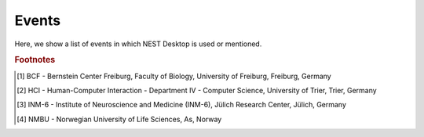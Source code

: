 Events
======

Here, we show a list of events in which NEST Desktop is used or mentioned.

.. card:: 2024
   :class-body: events
   :shadow: none

   :09 - 13 Dec: `NEST Hackathon <https://events.hifis.net/event/1961/>`__ at RWTH Aachen, Aachen, Germany.
   :30 Nov: Workshop at the University of Padua, organised by Francesco De Santis, Padua, Italy.
   :05 - 21 Nov: Workshop, organised by Alberto Antonietti, Milan, Italy.
   :30 Sep - 02 Oct: Poster and Booth at Bernstein Conference, Frankfurt, Germany.
   :23 - 26 Jul: Talk at Summer Colloquium, Trier, Germany.
   :17 - 18 Jun: Talk at NEST Conference, online.
   :12 - 23 Feb: BSc course "Simple Neuron Models" at BCF [#fc1]_, Freiburg, Germany.
   :08 Jan - 02 Feb: Tutorial at `LASCON <http://www.sisne.org/lascon-ix>`__, presented by Hans Ekkehard Plesser, University of Sao Paulo, Sao Paulo, Brazil

.. card:: 2023
   :class-body: events
   :shadow: none

   :09 - 16 Nov: NEST Desktop course at IKV, organised by Karolina Korvasova, Prague, Czechia.
   :04 Oct: `Teacher training <https://www.bcf.uni-freiburg.de/general-public/schulen/20231004-lehrerfortbildung>`__ at BCF, Freiburg, Germany.
   :26 - 29 Sep: Poster "Complex workflows with NEST Desktop" at `Bernstein Conference 2023 <https://abstracts.g-node.org/conference/BC23/abstracts#/uuid/1ed0a0a8-2b8b-44f6-be75-4d5a44ef53c0>`__, Berlin, Germany.
   :11 - 13 Sep: Workshop and talk at HBP Concluding Event, Jülich, Germany.
   :15 Jul: Part of the tutorial "From single-cell modeling to large-scale network dynamics with NEST Simulator" at `CNS 23 <https://www.cnsorg.org/cns-2023>`__, Leipzig, Germany.
   :05 - 07 Jul: Talk at HCI Summer Colloquium, Trier, Germany.
   :08 May: Crash course for student course "Models of Neurons and Networks", BCF, Freiburg, Germany.
   :27 - 31 Mar: Workshop at `HBP Summit 2023 <https://summit2023.humanbrainproject.eu>`__, Marseille, France.
   :20 - 24 Feb: NEST Desktop tutorial at IKV, organised by Karolina Korvasova, Prague, Czechia.
   :13 - 24 Feb: BSc course "Simple Neuron Models" at BCF [#fc1]_, Freiburg, Germany.
   :18 Jan: Part of the talk at CENIA, presented by Markus Diesmann, Santiago, Chile.
   :18 - 20 Jan: Poster at `7th HBP Student Conference <https://www.humanbrainproject.eu/en/education-training-career/HBPSC2023/>`__, presented by Jens Bruchertseifer, Madrid, Spain.

.. card:: 2022
   :class-body: events
   :shadow: none

   :07 - 10 Nov: Session talk "NEST Desktop" at `Simulate with EBRAINS <https://flagship.kip.uni-heidelberg.de/jss/HBPm?m=showAgenda&meetingID=242>`__, online.
   :13 - 16 Sep: Poster "NEST Desktop: Explore new frontiers" at `Bernstein Conference 2022 <https://abstracts.g-node.org/conference/BC22/abstracts#/uuid/b205c368-bbfa-473f-a249-eb866c9fdffc>`__, Berlin, Germany.
   :20 - 21 Jul: Talk "NEST Desktop" at HCI Summer Colloquium, Trier, Germany.
   :16 Jul: NEST Desktop is part of the onsite tutorial "T1: From single-cell modeling to large-scale network dynamics with NEST Simulator." of `CNS 2022 <https://www.cnsorg.org/cns-2022-tutorials>`__, organised by Jasper Albers, Pooja Babu and Charl Linssen, Melbourne, Australia.
   :03 - 09 Jul: Part of the workshop "NEST Workshop: network and plasticity" at `9th BNNI <http://bionn.matinf.uj.edu.pl/events/bnni2022/#program>`__, presented by Jasper Albers, Krakau, Poland.
   :31 Jun: Satellite tutorial at `CNS <https://ocns.github.io/SoftwareWG/pages/software-wg-satellite-tutorials-at-cns-2022.html>`__, online.
   :23 - 24 Jun: Workshop "NEST Desktop: A “Let's Play Together” for neuroscience" and Poster "NEST Desktop: Explore new frontiers" at `NEST Conference <https://events.hifis.net/event/305/>`__, online.
   :13 - 15 Jun: Workshop at `EBRAINS BASSES <https://www.humanbrainproject.eu/en/education/ebrains-workshops/basses/>`__, presented by Johanna Senk, Rome, Italy.
   :26 - 28 Apr: MSc course "Biophysics of Neurons and Networks" at BCF [#fc1]_, Freiburg, Germany.
   :07 - 18 Feb: BSc course "Simple Neuron Models" at BCF [#fc1]_, online, (Freiburg, Germany).
   :27 Jan: Exercise of the Introduction to Computational Neuroscience lecture, organised By Simon Essink, RWTH Aachen, Germany

.. card:: 2021
   :class-body: events
   :shadow: none

   :16 Dec: Talk "NEST Desktop" at HCI Winter Colloquium, online, (Trier, Germany).
   :11 Nov: Published paper "NEST Desktop, an Educational Application for Neuroscience" on `eNeuro <https://www.eneuro.org/content/8/6/ENEURO.0274-21.2021>`__.
   :14 - 15 Oct: Break-out session and poster "NEST Desktop" at `HBP Summit 2021 <https://summit2021.humanbrainproject.eu/>`__, online (Brussels, Belgium).
   :22 Sep: Talk "Simulation of networks with point neurons (NEST)" at `8th BNNI 2021 <https://www.humanbrainproject.eu/en/education/BNNI2021/>`__, online.
   :21 - 23 Sep: Poster "NEST Desktop" at `Bernstein Conference 2021 <https://abstracts.g-node.org/conference/BC21/abstracts#/uuid/4ca9eb7b-5e58-49f2-9a69-1e4b6e57eb76>`__, online.
   :03 Sep: Hand-on Session "NEST Desktop" at `EBRAINS & IBRO 2nd Virtual Master Class <https://www.incf.org/training-week/ebrains-ibro-master-class-brain-atlasing-and-simulation-services/>`__, online.
   :29 Jul: Hand-on Session "NEST Desktop" at `EBRAINS & IBRO 1st Virtual Master Class <https://www.humanbrainproject.eu/en/education/virtual-masterclass-1/>`__, online.
   :13 Jul: Talk "NEST Desktop" at `PhD Seminar <https://www.bcf.uni-freiburg.de/events/phd-postdoc-seminar/2021/20210615_Spreizer>`__, online.
   :06 Jul: Talk "NEST Desktop" at `NFDI-Neuro Webinar <https://nfdi-neuro.de/event/nfdi-neuro-webinar-nest-desktop-an-educational-application-for-neuroscience/>`__, online.
   :03 Jul: Tutorial "Interactive design and analysis of point neuron spiking networks with synaptic plasticity using NEST Simulator" , presented by Dr. Linssen, at `CNS 2021 <https://www.cnsorg.org/cns-2021-tutorials#T4>`__, online.
   :28 - 29 Jun: Talk "NEST Desktop" at `NEST Conference <https://events.hifis.net/event/41/>`__, online (As, Norway).
   :16 Jun: Preprint on `bioRxiv <https://www.biorxiv.org/content/10.1101/2021.06.15.444791>`__.
   :03 - 07 May: MSc course "Biophysics of Neurons and Networks" at BCF [#fc1]_, online (Freiburg, Germany).
   :08 - 09 Apr: "NEST Desktop insitufication" on In-Situ Hackathon, online (HCI).
   :08 - 19 Feb: BSc course "Simple Neuron Models" at BCF [#fc1]_, online, (Freiburg, Germany).

.. card:: 2020
   :class-body: events
   :shadow: none

   :30 Sep - 01 Oct: Hand-on Session and Poster at `Bernstein Conference 2020 <https://abstracts.g-node.org/conference/BC20/abstracts#/uuid/f33d04d5-27fc-45b1-9d7a-44e2a0f28360>`__, online (Berlin, Germany).
   :18 - 22 Jul: Tutorial with NESTML, presented by Dr. Linssen, at `CNS 2020 <https://www.cnsorg.org/cns-2020-tutorials#T1>`__, online (Melbourne, Australia).
   :29 - 30 Jun: Talk "NEST Desktop" at `NEST Conference <https://indico-jsc.fz-juelich.de/event/115/>`__, online (As, Norway).
   :02 - 17 Jun: MSc course "Biophysics of Neurons and Networks" at BCF [#fc1]_, online (Freiburg, Germany).
   :16 Apr: Presentation and demo at `NeuroMat <https://neuromat.numec.prp.usp.br/content/nmweb/presentations/>`__, online (Sao Paulo, Brazil).
   :03 - 06 Feb: Talk and Demo/Hand-on session at `HBP Summit and Open Days <https://summit2020.humanbrainproject.eu/>`__ , Athene, Greece.

.. card:: 2019
   :class-body: events
   :shadow: none

   :28 Nov: 2nd HPAC Platform Training, Heidelberg, Germany.
   :20 Oct: Live demo, presented by Prof. Plesser, at HBP Booth at SfN, Chicago, USA.
   :18 - 20 Sep: Poster/Live presentation at `Bernstein Conference <https://abstracts.g-node.org/conference/BC19/abstracts#/uuid/6444712d-2467-4e32-8464-a46a7387b4aa>`__, Berlin, Germany.
   :22 Jul: Talk and Tutorial/Hand-on session at INM-6 [#fc3]_, Julich, Germany.
   :18 Jul: NESTML/NEST-desktop integration workshop, BCF [#fc1]_, Freiburg, Germany.
   :24 - 25 Jun: Talk and Tutorial/Hand-on session `"NEST Desktop" <https://indico-jsc.fz-juelich.de/event/92/material/0/0.pdf>`__ at NEST Conference at NMBU [#fc4]_, As, Norway.
   :16 Apr: Kick-Off workshop at HCI [#fc2]_, Trier, Germany.
   :25 - 31 Mar: Tutorial workshop for `IICCSSS <http://iiccsss.org/>`__ at BCF [#fc1]_, Freiburg, Germany.
   :11 - 22 Feb: BSc course "Simple Neuron Models" at BCF [#fc1]_, Freiburg, Germany.

.. card:: 2018
   :class-body: events
   :shadow: none

   :26 - 27 Sep: Poster/Live presentation `NEST Desktop  <https://abstracts.g-node.org/conference/BC18/abstracts#/uuid-2840bf9b-0d35-4002-ae80-0cb087abf8a8>`__ at Bernstein Conference, Berlin, Germany.
   :27 - 28 Aug: Technical meeting at BCF [#fc1]_, Freiburg, Germany.
   :25 - 26 Jun: Talk `"NEST Web API" <https://indico-jsc.fz-juelich.de/event/71/material/3/2.pdf>`__ at NEST Conference at NMBU [#fc4]_, As, Norway.
   :23 - 27 Apr: MSc course "Biophysics of Neurons and Networks" at BCF [#fc1]_, Freiburg, Germany.
   :12 - 23 Feb: BSc course "Simple Neuron Models" at BCF [#fc1]_, Freiburg, Germany.

.. card:: 2017
   :class-body: events
   :shadow: none

   :19 - 20 Dec: Talk `"NEST Desktop" <https://indico-jsc.fz-juelich.de/event/52/material/2/0.pdf)>`__ at NEST Conference, Jülich, Germany.
   :20 - 22 Nov: Live presentation with Ad Aertsen at `Neural networks mini school <https://www.neurex.org/events/archives/item/304-neural-networks-meeting-mini-school>`__, Strasbourg, France.
   :02 - 05 May: MSc course "Biophysics of Neurons and Networks" at BCF [#fc1]_, Freiburg, Germany.
   :24 Jan: Talk (Informal Seminar) `"NEST Desktop" <https://www.bcf.uni-freiburg.de/events/informal-seminar/announcements/170124_Spreizer.htm>`__ at  BCF [#fc1]_, Freiburg, Germany.

.. card:: 2016
   :class-body: events
   :shadow: none

   The development start of NEST Desktop.


.. rubric:: Footnotes
.. [#fc1] BCF - Bernstein Center Freiburg, Faculty of Biology, University of Freiburg, Freiburg, Germany
.. [#fc2] HCI - Human-Computer Interaction - Department IV - Computer Science, University of Trier, Trier, Germany
.. [#fc3] INM-6 - Institute of Neuroscience and Medicine (INM-6), Jülich Research Center, Jülich, Germany
.. [#fc4] NMBU - Norwegian University of Life Sciences, As, Norway
